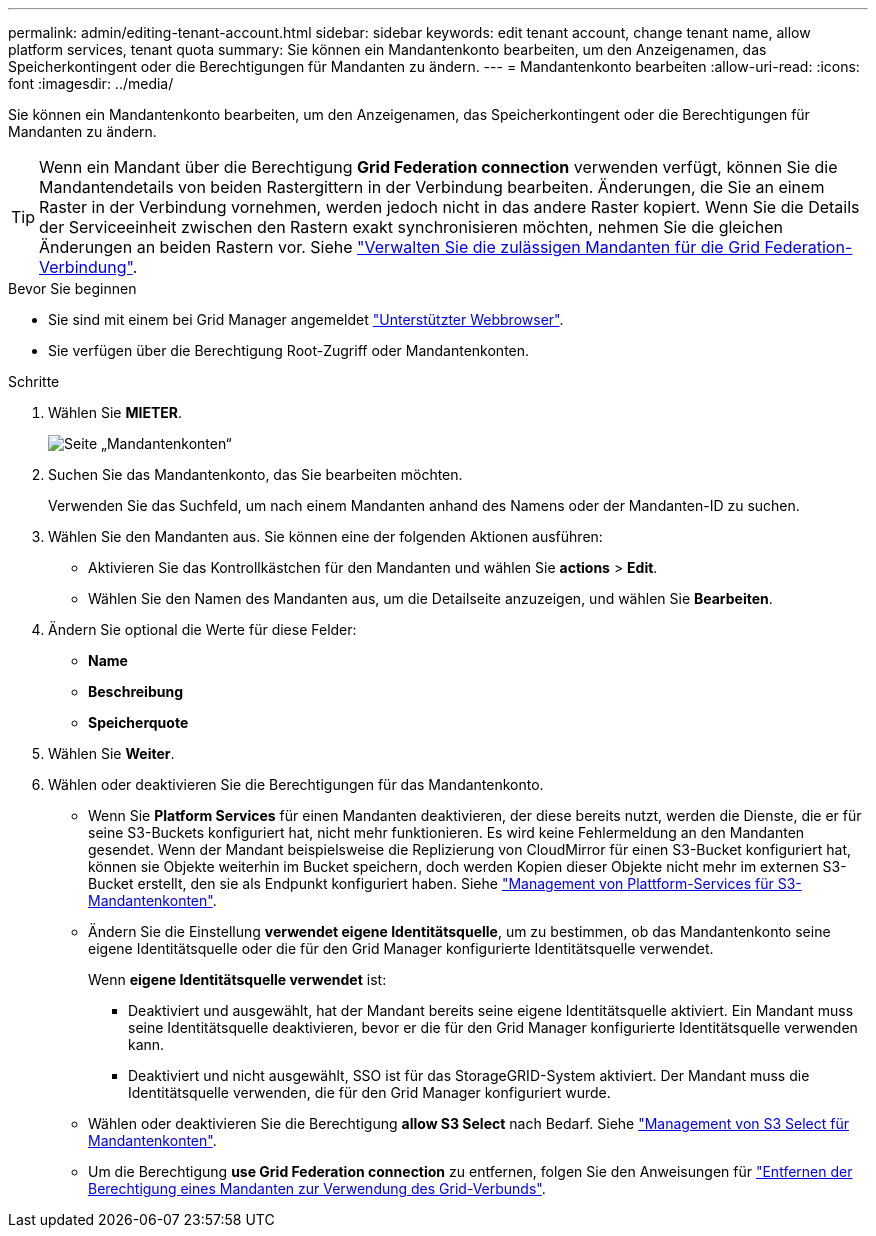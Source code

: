 ---
permalink: admin/editing-tenant-account.html 
sidebar: sidebar 
keywords: edit tenant account, change tenant name, allow platform services, tenant quota 
summary: Sie können ein Mandantenkonto bearbeiten, um den Anzeigenamen, das Speicherkontingent oder die Berechtigungen für Mandanten zu ändern. 
---
= Mandantenkonto bearbeiten
:allow-uri-read: 
:icons: font
:imagesdir: ../media/


[role="lead"]
Sie können ein Mandantenkonto bearbeiten, um den Anzeigenamen, das Speicherkontingent oder die Berechtigungen für Mandanten zu ändern.


TIP: Wenn ein Mandant über die Berechtigung *Grid Federation connection* verwenden verfügt, können Sie die Mandantendetails von beiden Rastergittern in der Verbindung bearbeiten. Änderungen, die Sie an einem Raster in der Verbindung vornehmen, werden jedoch nicht in das andere Raster kopiert. Wenn Sie die Details der Serviceeinheit zwischen den Rastern exakt synchronisieren möchten, nehmen Sie die gleichen Änderungen an beiden Rastern vor. Siehe link:grid-federation-manage-tenants.html["Verwalten Sie die zulässigen Mandanten für die Grid Federation-Verbindung"].

.Bevor Sie beginnen
* Sie sind mit einem bei Grid Manager angemeldet link:../admin/web-browser-requirements.html["Unterstützter Webbrowser"].
* Sie verfügen über die Berechtigung Root-Zugriff oder Mandantenkonten.


.Schritte
. Wählen Sie *MIETER*.
+
image::../media/tenant_accounts_page.png[Seite „Mandantenkonten“]

. Suchen Sie das Mandantenkonto, das Sie bearbeiten möchten.
+
Verwenden Sie das Suchfeld, um nach einem Mandanten anhand des Namens oder der Mandanten-ID zu suchen.

. Wählen Sie den Mandanten aus. Sie können eine der folgenden Aktionen ausführen:
+
** Aktivieren Sie das Kontrollkästchen für den Mandanten und wählen Sie *actions* > *Edit*.
** Wählen Sie den Namen des Mandanten aus, um die Detailseite anzuzeigen, und wählen Sie *Bearbeiten*.


. Ändern Sie optional die Werte für diese Felder:
+
** *Name*
** *Beschreibung*
** *Speicherquote*


. Wählen Sie *Weiter*.
. Wählen oder deaktivieren Sie die Berechtigungen für das Mandantenkonto.
+
** Wenn Sie *Platform Services* für einen Mandanten deaktivieren, der diese bereits nutzt, werden die Dienste, die er für seine S3-Buckets konfiguriert hat, nicht mehr funktionieren. Es wird keine Fehlermeldung an den Mandanten gesendet. Wenn der Mandant beispielsweise die Replizierung von CloudMirror für einen S3-Bucket konfiguriert hat, können sie Objekte weiterhin im Bucket speichern, doch werden Kopien dieser Objekte nicht mehr im externen S3-Bucket erstellt, den sie als Endpunkt konfiguriert haben. Siehe link:manage-platform-services-for-tenants.html["Management von Plattform-Services für S3-Mandantenkonten"].
** Ändern Sie die Einstellung *verwendet eigene Identitätsquelle*, um zu bestimmen, ob das Mandantenkonto seine eigene Identitätsquelle oder die für den Grid Manager konfigurierte Identitätsquelle verwendet.
+
Wenn *eigene Identitätsquelle verwendet* ist:

+
*** Deaktiviert und ausgewählt, hat der Mandant bereits seine eigene Identitätsquelle aktiviert. Ein Mandant muss seine Identitätsquelle deaktivieren, bevor er die für den Grid Manager konfigurierte Identitätsquelle verwenden kann.
*** Deaktiviert und nicht ausgewählt, SSO ist für das StorageGRID-System aktiviert. Der Mandant muss die Identitätsquelle verwenden, die für den Grid Manager konfiguriert wurde.


** Wählen oder deaktivieren Sie die Berechtigung *allow S3 Select* nach Bedarf. Siehe link:manage-s3-select-for-tenant-accounts.html["Management von S3 Select für Mandantenkonten"].
** Um die Berechtigung *use Grid Federation connection* zu entfernen, folgen Sie den Anweisungen für link:grid-federation-manage-tenants.html["Entfernen der Berechtigung eines Mandanten zur Verwendung des Grid-Verbunds"].



